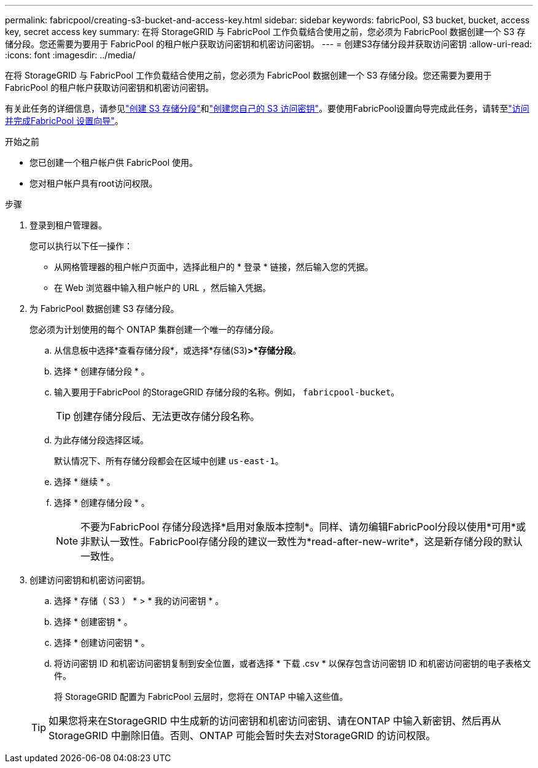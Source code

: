 ---
permalink: fabricpool/creating-s3-bucket-and-access-key.html 
sidebar: sidebar 
keywords: fabricPool, S3 bucket, bucket, access key, secret access key 
summary: 在将 StorageGRID 与 FabricPool 工作负载结合使用之前，您必须为 FabricPool 数据创建一个 S3 存储分段。您还需要为要用于 FabricPool 的租户帐户获取访问密钥和机密访问密钥。 
---
= 创建S3存储分段并获取访问密钥
:allow-uri-read: 
:icons: font
:imagesdir: ../media/


[role="lead"]
在将 StorageGRID 与 FabricPool 工作负载结合使用之前，您必须为 FabricPool 数据创建一个 S3 存储分段。您还需要为要用于 FabricPool 的租户帐户获取访问密钥和机密访问密钥。

有关此任务的详细信息，请参见link:../tenant/creating-s3-bucket.html["创建 S3 存储分段"]和link:../tenant/creating-your-own-s3-access-keys.html["创建您自己的 S3 访问密钥"]。要使用FabricPool设置向导完成此任务，请转至link:use-fabricpool-setup-wizard-steps.html["访问并完成FabricPool 设置向导"]。

.开始之前
* 您已创建一个租户帐户供 FabricPool 使用。
* 您对租户帐户具有root访问权限。


.步骤
. 登录到租户管理器。
+
您可以执行以下任一操作：

+
** 从网格管理器的租户帐户页面中，选择此租户的 * 登录 * 链接，然后输入您的凭据。
** 在 Web 浏览器中输入租户帐户的 URL ，然后输入凭据。


. 为 FabricPool 数据创建 S3 存储分段。
+
您必须为计划使用的每个 ONTAP 集群创建一个唯一的存储分段。

+
.. 从信息板中选择*查看存储分段*，或选择*存储(S3)*>*存储分段*。
.. 选择 * 创建存储分段 * 。
.. 输入要用于FabricPool 的StorageGRID 存储分段的名称。例如， `fabricpool-bucket`。
+

TIP: 创建存储分段后、无法更改存储分段名称。

.. 为此存储分段选择区域。
+
默认情况下、所有存储分段都会在区域中创建 `us-east-1`。

.. 选择 * 继续 * 。
.. 选择 * 创建存储分段 * 。
+

NOTE: 不要为FabricPool 存储分段选择*启用对象版本控制*。同样、请勿编辑FabricPool分段以使用*可用*或非默认一致性。FabricPool存储分段的建议一致性为*read-after-new-write*，这是新存储分段的默认一致性。



. 创建访问密钥和机密访问密钥。
+
.. 选择 * 存储（ S3 ） * > * 我的访问密钥 * 。
.. 选择 * 创建密钥 * 。
.. 选择 * 创建访问密钥 * 。
.. 将访问密钥 ID 和机密访问密钥复制到安全位置，或者选择 * 下载 .csv * 以保存包含访问密钥 ID 和机密访问密钥的电子表格文件。
+
将 StorageGRID 配置为 FabricPool 云层时，您将在 ONTAP 中输入这些值。

+

TIP: 如果您将来在StorageGRID 中生成新的访问密钥和机密访问密钥、请在ONTAP 中输入新密钥、然后再从StorageGRID 中删除旧值。否则、ONTAP 可能会暂时失去对StorageGRID 的访问权限。




